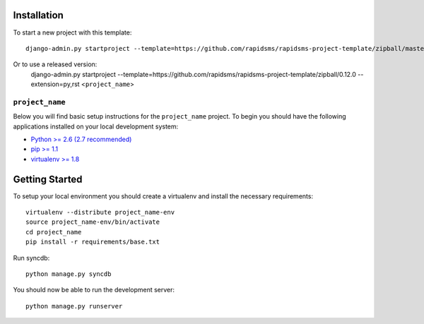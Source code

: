 Installation
------------

To start a new project with this template::

    django-admin.py startproject --template=https://github.com/rapidsms/rapidsms-project-template/zipball/master --extension=py,rst <``project_name``>

Or to use a released version:
    django-admin.py startproject --template=https://github.com/rapidsms/rapidsms-project-template/zipball/0.12.0 --extension=py,rst <``project_name``>

``project_name``
========================

Below you will find basic setup instructions for the ``project_name``
project. To begin you should have the following applications installed on your
local development system:

- `Python >= 2.6 (2.7 recommended) <http://www.python.org/getit/>`_
- `pip >= 1.1 <http://www.pip-installer.org/>`_
- `virtualenv >= 1.8 <http://www.virtualenv.org/>`_

Getting Started
---------------

To setup your local environment you should create a virtualenv and install the
necessary requirements::

    virtualenv --distribute project_name-env
    source project_name-env/bin/activate
    cd project_name
    pip install -r requirements/base.txt

Run syncdb::

    python manage.py syncdb

You should now be able to run the development server::

    python manage.py runserver
